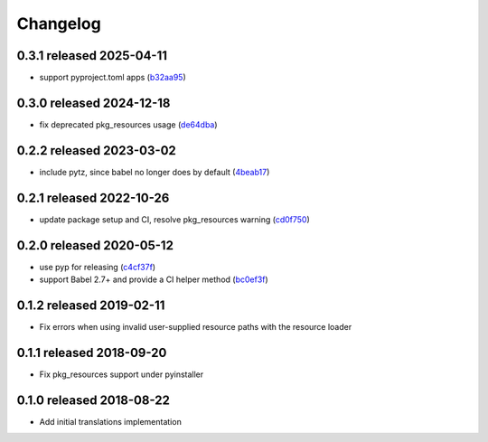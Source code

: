 Changelog
=========

0.3.1 released 2025-04-11
-------------------------

- support pyproject.toml apps (b32aa95_)

.. _b32aa95: https://github.com/level12/morphi/commit/b32aa95


0.3.0 released 2024-12-18
-------------------------

- fix deprecated pkg_resources usage (de64dba_)

.. _de64dba: https://github.com/level12/morphi/commit/de64dba


0.2.2 released 2023-03-02
-------------------------

- include pytz, since babel no longer does by default (4beab17_)

.. _4beab17: https://github.com/level12/morphi/commit/4beab17


0.2.1 released 2022-10-26
-------------------------

- update package setup and CI, resolve pkg_resources warning (cd0f750_)

.. _cd0f750: https://github.com/level12/morphi/commit/cd0f750


0.2.0 released 2020-05-12
-------------------------

- use pyp for releasing (c4cf37f_)
- support Babel 2.7+ and provide a CI helper method (bc0ef3f_)

.. _c4cf37f: https://github.com/level12/morphi/commit/c4cf37f
.. _bc0ef3f: https://github.com/level12/morphi/commit/bc0ef3f


0.1.2 released 2019-02-11
-------------------------

- Fix errors when using invalid user-supplied resource paths with the resource loader


0.1.1 released 2018-09-20
-------------------------

- Fix pkg_resources support under pyinstaller


0.1.0 released 2018-08-22
-------------------------

- Add initial translations implementation
